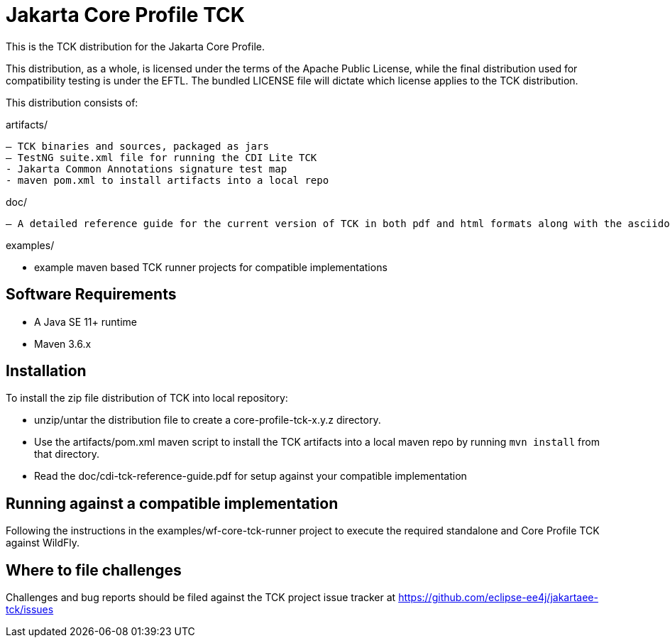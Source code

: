 = Jakarta Core Profile TCK

This is the TCK distribution for the Jakarta Core Profile.

This distribution, as a whole, is licensed under the terms of the Apache Public License, while the final distribution used for compatibility testing is under the EFTL. The bundled LICENSE file will dictate which license applies to the TCK distribution.

This distribution consists of:

artifacts/

 – TCK binaries and sources, packaged as jars
 – TestNG suite.xml file for running the CDI Lite TCK
 - Jakarta Common Annotations signature test map
 - maven pom.xml to install artifacts into a local repo

doc/

 – A detailed reference guide for the current version of TCK in both pdf and html formats along with the asciidoc source


examples/

- example maven based TCK runner projects for compatible implementations

== Software Requirements

* A Java SE 11+ runtime
* Maven 3.6.x +

== Installation

To install the zip file distribution of TCK into local repository:

* unzip/untar the distribution file to create a core-profile-tck-x.y.z directory.
* Use the artifacts/pom.xml maven script to install the TCK artifacts into a local maven repo by running `mvn install` from that directory.
* Read the doc/cdi-tck-reference-guide.pdf for setup against your compatible implementation

== Running against a compatible implementation

Following the instructions in the examples/wf-core-tck-runner project to execute the required standalone and Core Profile TCK against WildFly.

== Where to file challenges

Challenges and bug reports should be filed against the TCK project issue tracker at
https://github.com/eclipse-ee4j/jakartaee-tckissues[https://github.com/eclipse-ee4j/jakartaee-tck/issues]